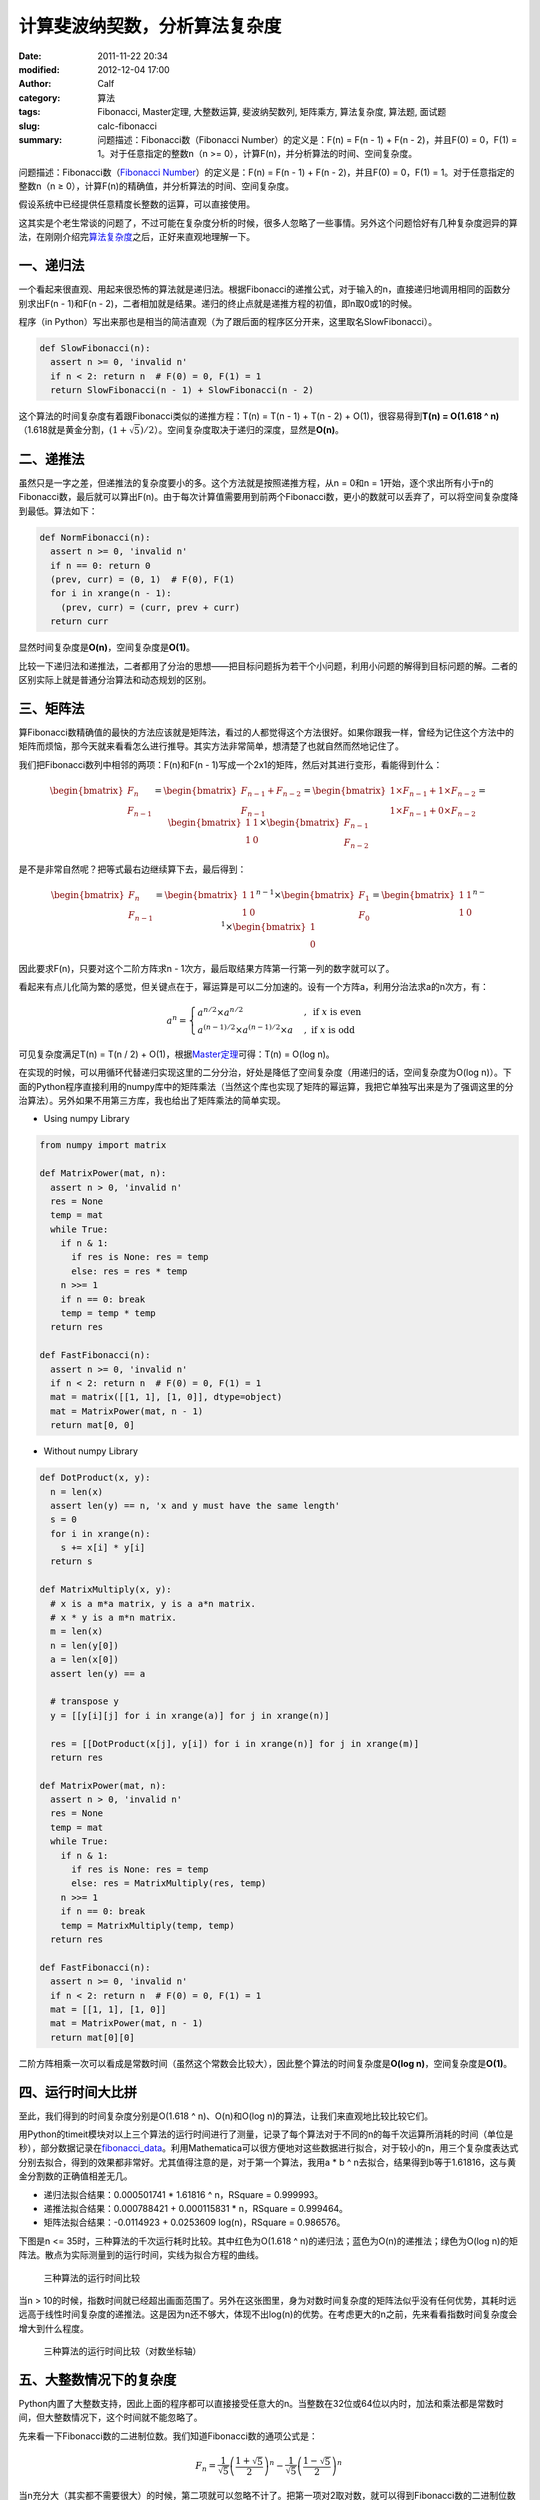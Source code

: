 计算斐波纳契数，分析算法复杂度
##############################
:date: 2011-11-22 20:34
:modified: 2012-12-04 17:00
:author: Calf
:category: 算法
:tags: Fibonacci, Master定理, 大整数运算, 斐波纳契数列, 矩阵乘方, 算法复杂度, 算法题, 面试题
:slug: calc-fibonacci
:summary: 问题描述：Fibonacci数（Fibonacci Number）的定义是：F(n) = F(n - 1) + F(n - 2)，并且F(0) = 0，F(1) = 1。对于任意指定的整数n（n >= 0），计算F(n)，并分析算法的时间、空间复杂度。

问题描述：Fibonacci数（\ `Fibonacci Number`_\ ）的定义是：F(n) = F(n -
1) + F(n - 2)，并且F(0) = 0，F(1) = 1。对于任意指定的整数n（n ≥
0），计算F(n)的精确值，并分析算法的时间、空间复杂度。

假设系统中已经提供任意精度长整数的运算，可以直接使用。

.. more

这其实是个老生常谈的问题了，不过可能在复杂度分析的时候，很多人忽略了一些事情。另外这个问题恰好有几种复杂度迥异的算法，在刚刚介绍完\ `算法复杂度`_\ 之后，正好来直观地理解一下。

一、递归法
----------

一个看起来很直观、用起来很恐怖的算法就是递归法。根据Fibonacci的递推公式，对于输入的n，直接递归地调用相同的函数分别求出F(n
- 1)和F(n -
2)，二者相加就是结果。递归的终止点就是递推方程的初值，即n取0或1的时候。

程序（in
Python）写出来那也是相当的简洁直观（为了跟后面的程序区分开来，这里取名SlowFibonacci）。

.. code-block:: python

    def SlowFibonacci(n):
      assert n >= 0, 'invalid n'
      if n < 2: return n  # F(0) = 0, F(1) = 1
      return SlowFibonacci(n - 1) + SlowFibonacci(n - 2)

这个算法的时间复杂度有着跟Fibonacci类似的递推方程：T(n) = T(n - 1) + T(n
- 2) + O(1)，很容易得到\ **T(n) = O(1.618 ^
n)**\ （1.618就是黄金分割，:math:`(1+\sqrt5)/2`）。空间复杂度取决于递归的深度，显然是\ **O(n)**\ 。

二、递推法
----------

虽然只是一字之差，但递推法的复杂度要小的多。这个方法就是按照递推方程，从n
= 0和n =
1开始，逐个求出所有小于n的Fibonacci数，最后就可以算出F(n)。由于每次计算值需要用到前两个Fibonacci数，更小的数就可以丢弃了，可以将空间复杂度降到最低。算法如下：

.. code-block:: python

    def NormFibonacci(n):
      assert n >= 0, 'invalid n'
      if n == 0: return 0
      (prev, curr) = (0, 1)  # F(0), F(1)
      for i in xrange(n - 1):
        (prev, curr) = (curr, prev + curr)
      return curr

显然时间复杂度是\ **O(n)**\ ，空间复杂度是\ **O(1)**\ 。

比较一下递归法和递推法，二者都用了分治的思想——把目标问题拆为若干个小问题，利用小问题的解得到目标问题的解。二者的区别实际上就是普通分治算法和动态规划的区别。

三、矩阵法
----------

算Fibonacci数精确值的最快的方法应该就是矩阵法，看过的人都觉得这个方法很好。如果你跟我一样，曾经为记住这个方法中的矩阵而烦恼，那今天就来看看怎么进行推导。其实方法非常简单，想清楚了也就自然而然地记住了。

我们把Fibonacci数列中相邻的两项：F(n)和F(n -
1)写成一个2x1的矩阵，然后对其进行变形，看能得到什么：

.. math::

    \begin{bmatrix}F_n\\F_{n-1}\end{bmatrix}
    =\begin{bmatrix}F_{n-1}+F_{n-2}\\F_{n-1}\end{bmatrix}
    =\begin{bmatrix}1\times F_{n-1}+1\times F_{n-2}\\1\times F_{n-1}+0\times F_{n-2}\end{bmatrix}
    =\begin{bmatrix}1&1\\1&0\end{bmatrix}\times\begin{bmatrix}F_{n-1}\\F_{n-2}\end{bmatrix}

是不是非常自然呢？把等式最右边继续算下去，最后得到：

.. math::

    \begin{bmatrix}F_n\\F_{n-1}\end{bmatrix}
    =\begin{bmatrix}1&1\\1&0\end{bmatrix}^{n-1}\times\begin{bmatrix}F_{1}\\F_{0}\end{bmatrix}
    =\begin{bmatrix}1&1\\1&0\end{bmatrix}^{n-1}\times\begin{bmatrix}1\\0\end{bmatrix}

因此要求F(n)，只要对这个二阶方阵求n -
1次方，最后取结果方阵第一行第一列的数字就可以了。

看起来有点儿化简为繁的感觉，但关键点在于，幂运算是可以二分加速的。设有一个方阵a，利用分治法求a的n次方，有：

.. math::

    a^n=\begin{cases}
    a^{n/2}\times a^{n/2}&,\text{ if }x\text{ is even}\\
    a^{(n-1)/2}\times a^{(n-1)/2}\times a&,\text{ if }x\text{ is odd}
    \end{cases}

可见复杂度满足T(n) = T(n / 2) + O(1)，根据\ `Master定理`_\ 可得：T(n) =
O(log n)。

在实现的时候，可以用循环代替递归实现这里的二分分治，好处是降低了空间复杂度（用递归的话，空间复杂度为O(log
n)）。下面的Python程序直接利用的numpy库中的矩阵乘法（当然这个库也实现了矩阵的幂运算，我把它单独写出来是为了强调这里的分治算法）。另外如果不用第三方库，我也给出了矩阵乘法的简单实现。

- Using numpy Library

.. code-block:: python

    from numpy import matrix

    def MatrixPower(mat, n):
      assert n > 0, 'invalid n'
      res = None
      temp = mat
      while True:
        if n & 1:
          if res is None: res = temp
          else: res = res * temp
        n >>= 1
        if n == 0: break
        temp = temp * temp
      return res

    def FastFibonacci(n):
      assert n >= 0, 'invalid n'
      if n < 2: return n  # F(0) = 0, F(1) = 1
      mat = matrix([[1, 1], [1, 0]], dtype=object)
      mat = MatrixPower(mat, n - 1)
      return mat[0, 0]

- Without numpy Library

.. code-block:: python

    def DotProduct(x, y):
      n = len(x)
      assert len(y) == n, 'x and y must have the same length'
      s = 0
      for i in xrange(n):
        s += x[i] * y[i]
      return s

    def MatrixMultiply(x, y):
      # x is a m*a matrix, y is a a*n matrix.
      # x * y is a m*n matrix.
      m = len(x)
      n = len(y[0])
      a = len(x[0])
      assert len(y) == a

      # transpose y
      y = [[y[i][j] for i in xrange(a)] for j in xrange(n)]

      res = [[DotProduct(x[j], y[i]) for i in xrange(n)] for j in xrange(m)]
      return res

    def MatrixPower(mat, n):
      assert n > 0, 'invalid n'
      res = None
      temp = mat
      while True:
        if n & 1:
          if res is None: res = temp
          else: res = MatrixMultiply(res, temp)
        n >>= 1
        if n == 0: break
        temp = MatrixMultiply(temp, temp)
      return res

    def FastFibonacci(n):
      assert n >= 0, 'invalid n'
      if n < 2: return n  # F(0) = 0, F(1) = 1
      mat = [[1, 1], [1, 0]]
      mat = MatrixPower(mat, n - 1)
      return mat[0][0]

二阶方阵相乘一次可以看成是常数时间（虽然这个常数会比较大），因此整个算法的时间复杂度是\ **O(log
n)**\ ，空间复杂度是\ **O(1)**\ 。

四、运行时间大比拼
------------------

至此，我们得到的时间复杂度分别是O(1.618 ^ n)、O(n)和O(log
n)的算法，让我们来直观地比较比较它们。

用Python的timeit模块对以上三个算法的运行时间进行了测量，记录了每个算法对于不同的n的每千次运算所消耗的时间（单位是秒），部分数据记录在\ `fibonacci\_data`_\ 。利用Mathematica可以很方便地对这些数据进行拟合，对于较小的n，用三个复杂度表达式分别去拟合，得到的效果都非常好。尤其值得注意的是，对于第一个算法，我用a
\* b ^ n去拟合，结果得到b等于1.61816，这与黄金分割数的正确值相差无几。

-  递归法拟合结果：0.000501741 \* 1.61816 ^ n，RSquare = 0.999993。
-  递推法拟合结果：0.000788421 + 0.000115831 \* n，RSquare = 0.999464。
-  矩阵法拟合结果：-0.0114923 + 0.0253609 log(n)，RSquare = 0.986576。

下图是n <= 35时，三种算法的千次运行耗时比较。其中红色为O(1.618 ^
n)的递归法；蓝色为O(n)的递推法；绿色为O(log
n)的矩阵法。散点为实际测量到的运行时间，实线为拟合方程的曲线。

.. figure:: {filename}/images/2011/11/compare_a.png
    :alt: compare_a
    
    三种算法的运行时间比较

当n >
10的时候，指数时间就已经超出画面范围了。另外在这张图里，身为对数时间复杂度的矩阵法似乎没有任何优势，其耗时远远高于线性时间复杂度的递推法。这是因为n还不够大，体现不出log(n)的优势。在考虑更大的n之前，先来看看指数时间复杂度会增大到什么程度。

.. figure:: {filename}/images/2011/11/compare_b.png
    :alt: compare_b
    
    三种算法的运行时间比较（对数坐标轴）

五、大整数情况下的复杂度
------------------------

Python内置了大整数支持，因此上面的程序都可以直接接受任意大的n。当整数在32位或64位以内时，加法和乘法都是常数时间，但大整数情况下，这个时间就不能忽略了。

先来看一下Fibonacci数的二进制位数。我们知道Fibonacci数的通项公式是：

.. math::

    F_n=\frac{1}{\sqrt5}\left(\frac{1+\sqrt5}{2}\right)^n-\frac{1}{\sqrt5}\left(\frac{1-\sqrt5}{2}\right)^n

当n充分大（其实都不需要很大）的时候，第二项就可以忽略不计了。把第一项对2取对数，就可以得到Fibonacci数的二进制位数的近似表达式，大概是\ :math:`\log_2{1.618}\times n-0.5\log_2{5}/2=\log_2{1.618}\times n-1.161=O(n)`。由此可以算出，F(47)是32位有符号整数可以表达的最大的Fibonacci数，F(93)是64位有符号整数可以表达的最大的Fibonacci数。上面图中的n在36以内，不需要动用大整数运算，复杂度也比较符合之前的结论。但对于更大的n，之前的复杂度就不再适用了。

指数复杂度的算法就不管了，还不等用到大整数，它就已经慢到不行了。

来看看O(n)时间复杂度的递推法。每次递推的时候都要计算两个Fibonacci数之和，第i次运算时，这两个Fibonacci数分别有O(i)个二进制位，完成加法需要O(i)的时间。因此总的时间大约是：

.. math::

    \sum_{i=1}^n{O(i)}=O(n^2)

可见对于很大的n，递推法的时间复杂度实际上是\ **O(n ^
2)**\ 的，空间复杂度是\ **O(n)**\ 用来存储Fibonacci数的各个二进制位。

再看矩阵法，注意到矩阵运算中有乘法，两个长度为n的大整数相乘，传统算法是O(n
^ 2)时间复杂度，较好的Karatsuba算法是O(n ^ (log 3 / log
2))时间，更快的快速傅立叶变换法是O(n log n)时间。Python
2.5中使用的是Karatsuba算法（Python
3里面似乎是快速傅立叶变换法）（参见\ `Python源码中的算法分析 之 大整数乘法`_\ ）。以Karatsuba算法为例，矩阵法的时间复杂度递推方程为：:math:`T(n)=T(n/2)+O(n^{\log_2{3}})`，应用\ `Master定理`_\ 求得\ :math:`T(n)=O(n^{\log_2{3}})`。因此对于很大的n，矩阵法的时间复杂度为\ **O(n
^ 1.585)**\ ，空间复杂度\ **O(n)**\ 。

利用Mathematica对大n情况下这两种算法每千次运行时间进行拟合，分别得到：

-  递推法大整数拟合结果：0.0131216 + 0.000102101 \* n + 2.44765 \* 10 ^
   -7 \* n ^ 2，RSquare = 0.999482。
-  矩阵法大整数拟合结果：0.171487 + 9.74496 \* 10 ^ -7 \* n ^
   1.51827，RSquare = 0.998395。

看一下n在4000以内时，两种复杂度的对比情况：

.. figure:: {filename}/images/2011/11/compare_c.png
    :alt: compare_c
    
    递推法（蓝色）与矩阵法（绿色）运行时间比较（大整数）

从图中可以看出，递推法的增长速度也是很快的，当n增大到60多的时候，它的运行时间就超过矩阵法了。矩阵法的增长速度非常慢，看起来像是线性的，让我们把n调的更大来看一下。

.. figure:: {filename}/images/2011/11/compare_d.png
    :alt: compare_d
    
    矩阵法的运行时间（更大的n）

六、更快的算法？
----------------

试了试Mathematica中的Fibonacci函数，发现其运算速度相当惊人，估计时间复杂度在O(n
log
n)上下，而且对于相同的n，运算速度远远高于我的矩阵法。可惜我还不了解它的算法，只是在帮助文档里看到：

    Fibonacci[n] uses an iterative method based on the binary digit
    sequence of n.

来看看它到底有多快：

.. figure:: {filename}/images/2011/11/compare_e.png
    :alt: compare_e
    
    矩阵法（绿色）与Mathematica Fibonacci函数（橙色）运行时间比较

好吧，这个问题留待以后慢慢研究。

最后相关的Mathematica命令文件放在这里：\ `fibonacci\_timecost`_

.. _Fibonacci Number: http://en.wikipedia.org/wiki/Fibonacci_number
.. _算法复杂度: {filename}algorithm-complexity-and-master-theorem.rst
.. _Master定理: {filename}algorithm-complexity-and-master-theorem.rst
.. _fibonacci\_data: {filename}/assets/2011/11/fibonacci_data.zip
.. _Python源码中的算法分析 之 大整数乘法: http://www.endless-loops.com/2011/01/python%E6%BA%90%E7%A0%81%E4%B8%AD%E7%9A%84%E7%AE%97%E6%B3%95%E5%88%86%E6%9E%90-%E4%B9%8B-%E5%A4%A7%E6%95%B4%E6%95%B0%E4%B9%98%E6%B3%95-378.html
.. _fibonacci\_timecost: {filename}/assets/2011/11/fibonacci_timecost.zip
